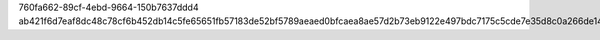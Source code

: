760fa662-89cf-4ebd-9664-150b7637ddd4
ab421f6d7eaf8dc48c78cf6b452db14c5fe65651fb57183de52bf5789aeaed0bfcaea8ae57d2b73eb9122e497bdc7175c5cde7e35d8c0a266de1460232158166
